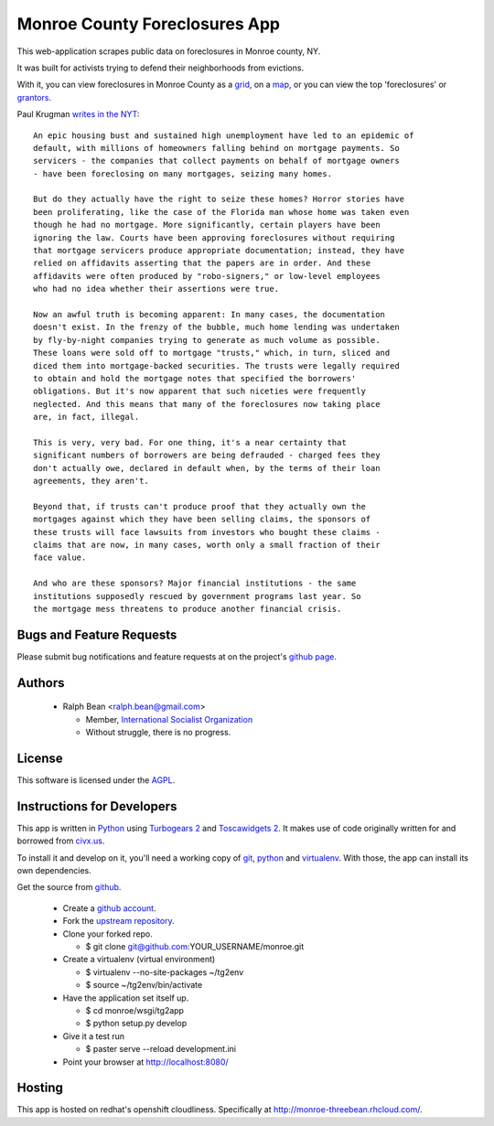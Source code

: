 Monroe County Foreclosures App
==============================

This web-application scrapes public data on foreclosures in Monroe county, NY.

It was built for activists trying to defend their neighborhoods from evictions.

With it, you can view foreclosures in Monroe County as a `grid
<http://monroe-threebean.rhcloud.com/grid>`_, on a `map
<http://monroe-threebean.rhcloud.com/map>`_, or you can view the top
'foreclosures' or `grantors <http://monroe-threebean.rhcloud.com/grantors>`_.

Paul Krugman `writes in the NYT
<http://www.nytimes.com/2010/10/15/opinion/15krugman.html>`_::

  An epic housing bust and sustained high unemployment have led to an epidemic of
  default, with millions of homeowners falling behind on mortgage payments. So
  servicers - the companies that collect payments on behalf of mortgage owners
  - have been foreclosing on many mortgages, seizing many homes.

  But do they actually have the right to seize these homes? Horror stories have
  been proliferating, like the case of the Florida man whose home was taken even
  though he had no mortgage. More significantly, certain players have been
  ignoring the law. Courts have been approving foreclosures without requiring
  that mortgage servicers produce appropriate documentation; instead, they have
  relied on affidavits asserting that the papers are in order. And these
  affidavits were often produced by "robo-signers," or low-level employees
  who had no idea whether their assertions were true.

  Now an awful truth is becoming apparent: In many cases, the documentation
  doesn't exist. In the frenzy of the bubble, much home lending was undertaken
  by fly-by-night companies trying to generate as much volume as possible.
  These loans were sold off to mortgage "trusts," which, in turn, sliced and
  diced them into mortgage-backed securities. The trusts were legally required
  to obtain and hold the mortgage notes that specified the borrowers'
  obligations. But it's now apparent that such niceties were frequently
  neglected. And this means that many of the foreclosures now taking place
  are, in fact, illegal.

  This is very, very bad. For one thing, it's a near certainty that
  significant numbers of borrowers are being defrauded - charged fees they
  don't actually owe, declared in default when, by the terms of their loan
  agreements, they aren't.

  Beyond that, if trusts can't produce proof that they actually own the
  mortgages against which they have been selling claims, the sponsors of
  these trusts will face lawsuits from investors who bought these claims -
  claims that are now, in many cases, worth only a small fraction of their
  face value.

  And who are these sponsors? Major financial institutions - the same
  institutions supposedly rescued by government programs last year. So
  the mortgage mess threatens to produce another financial crisis.

Bugs and Feature Requests
-------------------------

Please submit bug notifications and feature requests at on the project's `github
page <http://github.com/ralphbean/monroe/issues>`_.

Authors
-------

 - Ralph Bean <ralph.bean@gmail.com>

   - Member, `International Socialist Organization
     <http://internationalsocialist.org>`_
   - Without struggle, there is no progress.

.. Add your name, email, associations, and quote here!

License
-------

This software is licensed under the `AGPL
<http://www.gnu.org/licenses/agpl-3.0.txt>`_.

Instructions for Developers
---------------------------

This app is written in `Python <http://python.org>`_ using `Turbogears 2
<http://turbogears.org>`_ and `Toscawidgets 2
<http://toscawidgets.org/documentation/tw2.core/>`_.  It makes use of code
originally written for and borrowed from `civx.us
<https://fedorahosted.org/civx/>`_.

To install it and develop on it, you'll need a working copy of `git
<http://git-scm.com/>`_, `python <http://python.org>`_ and `virtualenv
<http://pypi.python.org/pypi/virtualenv>`_.  With those, the app can install its
own dependencies.

Get the source from `github <http://github.com/ralphbean/monroe>`_.

    - Create a `github account <http://github.com>`_.
    - Fork the `upstream repository <http://github.com/ralphbean/monroe>`_.
    - Clone your forked repo.

      - $ git clone git@github.com:YOUR_USERNAME/monroe.git

    - Create a virtualenv (virtual environment)

      - $ virtualenv --no-site-packages ~/tg2env
      - $ source ~/tg2env/bin/activate

    - Have the application set itself up.

      - $ cd monroe/wsgi/tg2app
      - $ python setup.py develop

    - Give it a test run

      - $ paster serve --reload development.ini

    - Point your browser at http://localhost:8080/

Hosting
-------

This app is hosted on redhat's openshift cloudliness.  Specifically at
http://monroe-threebean.rhcloud.com/.
